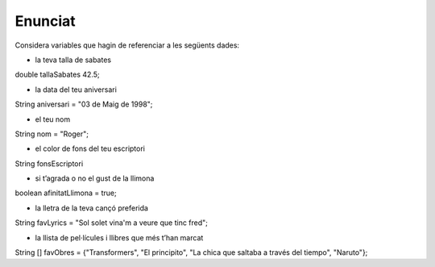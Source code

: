 Enunciat
========================
Considera variables que hagin de referenciar a les següents dades:

* la teva talla de sabates
double tallaSabates 42.5;

* la data del teu aniversari
String aniversari = "03 de Maig de 1998";

* el teu nom
String nom = "Roger";

* el color de fons del teu escriptori
String fonsEscriptori

* si t’agrada o no el gust de la llimona
boolean afinitatLlimona = true;

* la lletra de la teva cançó preferida
String favLyrics = "Sol solet vina'm a veure que tinc fred";

* la llista de pel·lícules i llibres que més t’han marcat
String [] favObres = {"Transformers", "El principito", "La chica que saltaba a través del tiempo", "Naruto"};
